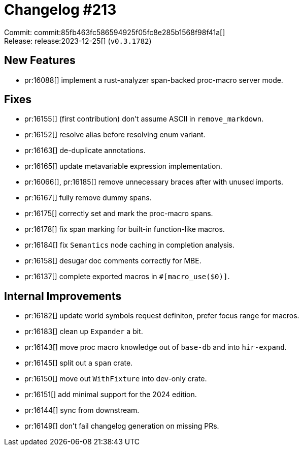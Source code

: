 = Changelog #213
:sectanchors:
:experimental:
:page-layout: post

Commit: commit:85fb463fc586594925f05fc8e285b1568f98f41a[] +
Release: release:2023-12-25[] (`v0.3.1782`)

== New Features

* pr:16088[] implement a rust-analyzer span-backed proc-macro server mode.

== Fixes

* pr:16155[] (first contribution) don't assume ASCII in `remove_markdown`.
* pr:16152[] resolve alias before resolving enum variant.
* pr:16163[] de-duplicate annotations.
* pr:16165[] update metavariable expression implementation.
* pr:16066[], pr:16185[] remove unnecessary braces after with unused imports.
* pr:16167[] fully remove dummy spans.
* pr:16175[] correctly set and mark the proc-macro spans.
* pr:16178[] fix span marking for built-in function-like macros.
* pr:16184[] fix `Semantics` node caching in completion analysis.
* pr:16158[] desugar doc comments correctly for MBE.
* pr:16137[] complete exported macros in `#[macro_use($0)]`.

== Internal Improvements

* pr:16182[] update world symbols request definiton, prefer focus range for macros.
* pr:16183[] clean up `Expander` a bit.
* pr:16143[] move proc macro knowledge out of `base-db` and into `hir-expand`.
* pr:16145[] split out a `span` crate.
* pr:16150[] move out `WithFixture` into dev-only crate.
* pr:16151[] add minimal support for the 2024 edition.
* pr:16144[] sync from downstream.
* pr:16149[] don't fail changelog generation on missing PRs.

